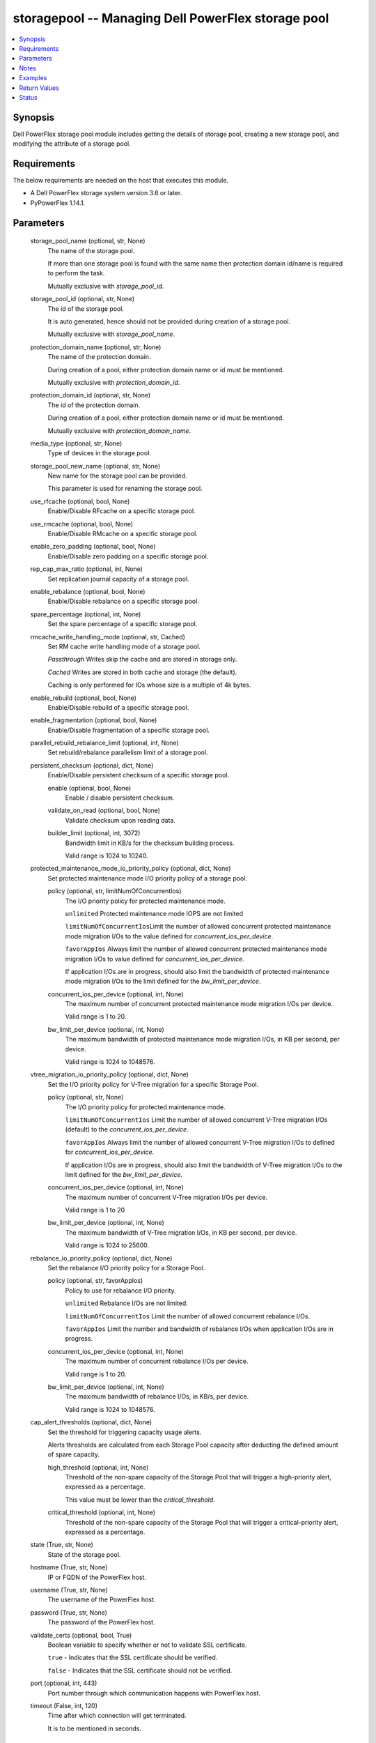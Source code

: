 .. _storagepool_module:


storagepool -- Managing Dell PowerFlex storage pool
===================================================

.. contents::
   :local:
   :depth: 1


Synopsis
--------

Dell PowerFlex storage pool module includes getting the details of storage pool, creating a new storage pool, and modifying the attribute of a storage pool.



Requirements
------------
The below requirements are needed on the host that executes this module.

- A Dell PowerFlex storage system version 3.6 or later.
- PyPowerFlex 1.14.1.



Parameters
----------

  storage_pool_name (optional, str, None)
    The name of the storage pool.

    If more than one storage pool is found with the same name then protection domain id/name is required to perform the task.

    Mutually exclusive with \ :emphasis:`storage\_pool\_id`\ .


  storage_pool_id (optional, str, None)
    The id of the storage pool.

    It is auto generated, hence should not be provided during creation of a storage pool.

    Mutually exclusive with \ :emphasis:`storage\_pool\_name`\ .


  protection_domain_name (optional, str, None)
    The name of the protection domain.

    During creation of a pool, either protection domain name or id must be mentioned.

    Mutually exclusive with \ :emphasis:`protection\_domain\_id`\ .


  protection_domain_id (optional, str, None)
    The id of the protection domain.

    During creation of a pool, either protection domain name or id must be mentioned.

    Mutually exclusive with \ :emphasis:`protection\_domain\_name`\ .


  media_type (optional, str, None)
    Type of devices in the storage pool.


  storage_pool_new_name (optional, str, None)
    New name for the storage pool can be provided.

    This parameter is used for renaming the storage pool.


  use_rfcache (optional, bool, None)
    Enable/Disable RFcache on a specific storage pool.


  use_rmcache (optional, bool, None)
    Enable/Disable RMcache on a specific storage pool.


  enable_zero_padding (optional, bool, None)
    Enable/Disable zero padding on a specific storage pool.


  rep_cap_max_ratio (optional, int, None)
    Set replication journal capacity of a storage pool.


  enable_rebalance (optional, bool, None)
    Enable/Disable rebalance on a specific storage pool.


  spare_percentage (optional, int, None)
    Set the spare percentage of a specific storage pool.


  rmcache_write_handling_mode (optional, str, Cached)
    Set RM cache write handling mode of a storage pool.

    \ :emphasis:`Passthrough`\  Writes skip the cache and are stored in storage only.

    \ :emphasis:`Cached`\  Writes are stored in both cache and storage (the default).

    Caching is only performed for IOs whose size is a multiple of 4k bytes.


  enable_rebuild (optional, bool, None)
    Enable/Disable rebuild of a specific storage pool.


  enable_fragmentation (optional, bool, None)
    Enable/Disable fragmentation of a specific storage pool.


  parallel_rebuild_rebalance_limit (optional, int, None)
    Set rebuild/rebalance parallelism limit of a storage pool.


  persistent_checksum (optional, dict, None)
    Enable/Disable persistent checksum of a specific storage pool.


    enable (optional, bool, None)
      Enable / disable persistent checksum.


    validate_on_read (optional, bool, None)
      Validate checksum upon reading data.


    builder_limit (optional, int, 3072)
      Bandwidth limit in KB/s for the checksum building process.

      Valid range is 1024 to 10240.



  protected_maintenance_mode_io_priority_policy (optional, dict, None)
    Set protected maintenance mode I/O priority policy of a storage pool.


    policy (optional, str, limitNumOfConcurrentIos)
      The I/O priority policy for protected maintenance mode.

      \ :literal:`unlimited`\  Protected maintenance mode IOPS are not limited

      \ :literal:`limitNumOfConcurrentIos`\ Limit the number of allowed concurrent protected maintenance mode migration I/Os to the value defined for \ :emphasis:`concurrent\_ios\_per\_device`\ .

      \ :literal:`favorAppIos`\  Always limit the number of allowed concurrent protected maintenance mode migration I/Os to value defined for \ :emphasis:`concurrent\_ios\_per\_device`\ .

      If application I/Os are in progress, should also limit the bandwidth of protected maintenance mode migration I/Os to the limit defined for the \ :emphasis:`bw\_limit\_per\_device`\ .


    concurrent_ios_per_device (optional, int, None)
      The maximum number of concurrent protected maintenance mode migration I/Os per device.

      Valid range is 1 to 20.


    bw_limit_per_device (optional, int, None)
      The maximum bandwidth of protected maintenance mode migration I/Os, in KB per second, per device.

      Valid range is 1024 to 1048576.



  vtree_migration_io_priority_policy (optional, dict, None)
    Set the I/O priority policy for V-Tree migration for a specific Storage Pool.


    policy (optional, str, None)
      The I/O priority policy for protected maintenance mode.

      \ :literal:`limitNumOfConcurrentIos`\  Limit the number of allowed concurrent V-Tree migration I/Os (default) to the \ :emphasis:`concurrent\_ios\_per\_device`\ .

      \ :literal:`favorAppIos`\  Always limit the number of allowed concurrent V-Tree migration I/Os to defined for \ :emphasis:`concurrent\_ios\_per\_device`\ .

      If application I/Os are in progress, should also limit the bandwidth of V-Tree migration I/Os to the limit defined for the \ :emphasis:`bw\_limit\_per\_device`\ .


    concurrent_ios_per_device (optional, int, None)
      The maximum number of concurrent V-Tree migration I/Os per device.

      Valid range is 1 to 20


    bw_limit_per_device (optional, int, None)
      The maximum bandwidth of V-Tree migration I/Os, in KB per second, per device.

      Valid range is 1024 to 25600.



  rebalance_io_priority_policy (optional, dict, None)
    Set the rebalance I/O priority policy for a Storage Pool.


    policy (optional, str, favorAppIos)
      Policy to use for rebalance I/O priority.

      \ :literal:`unlimited`\  Rebalance I/Os are not limited.

      \ :literal:`limitNumOfConcurrentIos`\  Limit the number of allowed concurrent rebalance I/Os.

      \ :literal:`favorAppIos`\  Limit the number and bandwidth of rebalance I/Os when application I/Os are in progress.


    concurrent_ios_per_device (optional, int, None)
      The maximum number of concurrent rebalance I/Os per device.

      Valid range is 1 to 20.


    bw_limit_per_device (optional, int, None)
      The maximum bandwidth of rebalance I/Os, in KB/s, per device.

      Valid range is 1024 to 1048576.



  cap_alert_thresholds (optional, dict, None)
    Set the threshold for triggering capacity usage alerts.

    Alerts thresholds are calculated from each Storage Pool capacity after deducting the defined amount of spare capacity.


    high_threshold (optional, int, None)
      Threshold of the non-spare capacity of the Storage Pool that will trigger a high-priority alert, expressed as a percentage.

      This value must be lower than the \ :emphasis:`critical\_threshold`\ .


    critical_threshold (optional, int, None)
      Threshold of the non-spare capacity of the Storage Pool that will trigger a critical-priority alert, expressed as a percentage.



  state (True, str, None)
    State of the storage pool.


  hostname (True, str, None)
    IP or FQDN of the PowerFlex host.


  username (True, str, None)
    The username of the PowerFlex host.


  password (True, str, None)
    The password of the PowerFlex host.


  validate_certs (optional, bool, True)
    Boolean variable to specify whether or not to validate SSL certificate.

    \ :literal:`true`\  - Indicates that the SSL certificate should be verified.

    \ :literal:`false`\  - Indicates that the SSL certificate should not be verified.


  port (optional, int, 443)
    Port number through which communication happens with PowerFlex host.


  timeout (False, int, 120)
    Time after which connection will get terminated.

    It is to be mentioned in seconds.





Notes
-----

.. note::
   - TRANSITIONAL media type is supported only during modification.
   - The \ :emphasis:`check\_mode`\  is supported.
   - The modules present in the collection named as 'dellemc.powerflex' are built to support the Dell PowerFlex storage platform.




Examples
--------

.. code-block:: yaml+jinja

    
    - name: Get the details of storage pool by name
      dellemc.powerflex.storagepool:
        hostname: "{{hostname}}"
        username: "{{username}}"
        password: "{{password}}"
        validate_certs: "{{validate_certs}}"
        storage_pool_name: "sample_pool_name"
        protection_domain_name: "sample_protection_domain"
        state: "present"

    - name: Get the details of storage pool by id
      dellemc.powerflex.storagepool:
        hostname: "{{hostname}}"
        username: "{{username}}"
        password: "{{password}}"
        validate_certs: "{{validate_certs}}"
        storage_pool_id: "abcd1234ab12r"
        state: "present"

    - name: Create a new Storage pool
      dellemc.powerflex.storagepool:
        hostname: "{{ hostname }}"
        username: "{{ username }}"
        password: "{{ password }}"
        validate_certs: "{{ validate_certs }}"
        storage_pool_name: "{{ pool_name }}"
        protection_domain_name: "{{ protection_domain_name }}"
        cap_alert_thresholds:
          high_threshold: 30
          critical_threshold: 50
        media_type: "TRANSITIONAL"
        enable_zero_padding: true
        rep_cap_max_ratio: 40
        rmcache_write_handling_mode: "Passthrough"
        spare_percentage: 80
        enable_rebalance: false
        enable_fragmentation: false
        enable_rebuild: false
        use_rmcache: true
        use_rfcache: true
        parallel_rebuild_rebalance_limit: 3
        protected_maintenance_mode_io_priority_policy:
          policy: "unlimited"
        rebalance_io_priority_policy:
          policy: "unlimited"
        vtree_migration_io_priority_policy:
          policy: "limitNumOfConcurrentIos"
          concurrent_ios_per_device: 10
        persistent_checksum:
          enable: false
        state: "present"

    - name: Modify a Storage pool by name
      dellemc.powerflex.storagepool:
        hostname: "{{ hostname }}"
        username: "{{ username }}"
        password: "{{ password }}"
        validate_certs: "{{ validate_certs }}"
        storage_pool_name: "{{ pool_name }}"
        protection_domain_name: "{{ protection_domain_name }}"
        storage_pool_new_name: "pool_name_new"
        cap_alert_thresholds:
          high_threshold: 50
          critical_threshold: 70
        enable_zero_padding: false
        rep_cap_max_ratio: 60
        rmcache_write_handling_mode: "Passthrough"
        spare_percentage: 90
        enable_rebalance: true
        enable_fragmentation: true
        enable_rebuild: true
        use_rmcache: true
        use_rfcache: true
        parallel_rebuild_rebalance_limit: 6
        protected_maintenance_mode_io_priority_policy:
          policy: "limitNumOfConcurrentIos"
          concurrent_ios_per_device: 4
        rebalance_io_priority_policy:
          policy: "favorAppIos"
          concurrent_ios_per_device: 10
          bw_limit_per_device: 4096
        vtree_migration_io_priority_policy:
          policy: "limitNumOfConcurrentIos"
          concurrent_ios_per_device: 10
        persistent_checksum:
          enable: true
          validate_on_read: true
          builder_limit: 1024
        state: "present"



Return Values
-------------

changed (always, bool, false)
  Whether or not the resource has changed.


storage_pool_details (When storage pool exists, dict, {'addressSpaceUsage': 'Normal', 'addressSpaceUsageType': 'DeviceCapacityLimit', 'backgroundScannerBWLimitKBps': 3072, 'backgroundScannerMode': 'DataComparison', 'bgScannerCompareErrorAction': 'ReportAndFix', 'bgScannerReadErrorAction': 'ReportAndFix', 'capacityAlertCriticalThreshold': 90, 'capacityAlertHighThreshold': 80, 'capacityUsageState': 'Normal', 'capacityUsageType': 'NetCapacity', 'checksumEnabled': False, 'compressionMethod': 'Invalid', 'dataLayout': 'MediumGranularity', 'externalAccelerationType': 'None', 'fglAccpId': None, 'fglExtraCapacity': None, 'fglMaxCompressionRatio': None, 'fglMetadataSizeXx100': None, 'fglNvdimmMetadataAmortizationX100': None, 'fglNvdimmWriteCacheSizeInMb': None, 'fglOverProvisioningFactor': None, 'fglPerfProfile': None, 'fglWriteAtomicitySize': None, 'fragmentationEnabled': True, 'id': 'e0d8f6c900000000', 'links': [{'href': '/api/instances/StoragePool::e0d8f6c900000000', 'rel': 'self'}, {'href': '/api/instances/StoragePool::e0d8f6c900000000 /relationships/Statistics', 'rel': '/api/StoragePool/relationship/Statistics'}, {'href': '/api/instances/StoragePool::e0d8f6c900000000 /relationships/SpSds', 'rel': '/api/StoragePool/relationship/SpSds'}, {'href': '/api/instances/StoragePool::e0d8f6c900000000 /relationships/Volume', 'rel': '/api/StoragePool/relationship/Volume'}, {'href': '/api/instances/StoragePool::e0d8f6c900000000 /relationships/Device', 'rel': '/api/StoragePool/relationship/Device'}, {'href': '/api/instances/StoragePool::e0d8f6c900000000 /relationships/VTree', 'rel': '/api/StoragePool/relationship/VTree'}, {'href': '/api/instances/ProtectionDomain::9300c1f900000000', 'rel': '/api/parent/relationship/protectionDomainId'}], 'statistics': {'BackgroundScannedInMB': 3466920, 'activeBckRebuildCapacityInKb': 0, 'activeEnterProtectedMaintenanceModeCapacityInKb': 0, 'aggregateCompressionLevel': 'Uncompressed', 'atRestCapacityInKb': 1248256, 'backgroundScanCompareErrorCount': 0, 'backgroundScanFixedCompareErrorCount': 0, 'bckRebuildReadBwc': {'numOccured': 0, 'numSeconds': 0, 'totalWeightInKb': 0}, 'bckRebuildWriteBwc': {'numOccured': 0, 'numSeconds': 0, 'totalWeightInKb': 0}, 'capacityAvailableForVolumeAllocationInKb': 369098752, 'capacityInUseInKb': 2496512, 'capacityInUseNoOverheadInKb': 2496512, 'capacityLimitInKb': 845783040, 'compressedDataCompressionRatio': 0.0, 'compressionRatio': 1.0, 'currentFglMigrationSizeInKb': 0, 'deviceIds': [], 'enterProtectedMaintenanceModeCapacityInKb': 0, 'enterProtectedMaintenanceModeReadBwc': {'numOccured': 0, 'numSeconds': 0, 'totalWeightInKb': 0}, 'enterProtectedMaintenanceModeWriteBwc': {'numOccured': 0, 'numSeconds': 0, 'totalWeightInKb': 0}, 'exitProtectedMaintenanceModeReadBwc': {'numOccured': 0, 'numSeconds': 0, 'totalWeightInKb': 0}, 'exitProtectedMaintenanceModeWriteBwc': {'numOccured': 0, 'numSeconds': 0, 'totalWeightInKb': 0}, 'exposedCapacityInKb': 0, 'failedCapacityInKb': 0, 'fwdRebuildReadBwc': {'numOccured': 0, 'numSeconds': 0, 'totalWeightInKb': 0}, 'fwdRebuildWriteBwc': {'numOccured': 0, 'numSeconds': 0, 'totalWeightInKb': 0}, 'inMaintenanceCapacityInKb': 0, 'inMaintenanceVacInKb': 0, 'inUseVacInKb': 184549376, 'inaccessibleCapacityInKb': 0, 'logWrittenBlocksInKb': 0, 'maxCapacityInKb': 845783040, 'migratingVolumeIds': [], 'migratingVtreeIds': [], 'movingCapacityInKb': 0, 'netCapacityInUseInKb': 1248256, 'normRebuildCapacityInKb': 0, 'normRebuildReadBwc': {'numOccured': 0, 'numSeconds': 0, 'totalWeightInKb': 0}, 'normRebuildWriteBwc': {'numOccured': 0, 'numSeconds': 0, 'totalWeightInKb': 0}, 'numOfDeviceAtFaultRebuilds': 0, 'numOfDevices': 3, 'numOfIncomingVtreeMigrations': 0, 'numOfVolumes': 8, 'numOfVolumesInDeletion': 0, 'numOfVtrees': 8, 'overallUsageRatio': 73.92289, 'pendingBckRebuildCapacityInKb': 0, 'pendingEnterProtectedMaintenanceModeCapacityInKb': 0, 'pendingExitProtectedMaintenanceModeCapacityInKb': 0, 'pendingFwdRebuildCapacityInKb': 0, 'pendingMovingCapacityInKb': 0, 'pendingMovingInBckRebuildJobs': 0, 'persistentChecksumBuilderProgress': 100.0, 'persistentChecksumCapacityInKb': 414720, 'primaryReadBwc': {'numOccured': 0, 'numSeconds': 0, 'totalWeightInKb': 0}, 'primaryReadFromDevBwc': {'numOccured': 0, 'numSeconds': 0, 'totalWeightInKb': 0}, 'primaryReadFromRmcacheBwc': {'numOccured': 0, 'numSeconds': 0, 'totalWeightInKb': 0}, 'primaryVacInKb': 92274688, 'primaryWriteBwc': {'numOccured': 0, 'numSeconds': 0, 'totalWeightInKb': 0}, 'protectedCapacityInKb': 2496512, 'protectedVacInKb': 184549376, 'provisionedAddressesInKb': 2496512, 'rebalanceCapacityInKb': 0, 'rebalanceReadBwc': {'numOccured': 0, 'numSeconds': 0, 'totalWeightInKb': 0}, 'rebalanceWriteBwc': {'numOccured': 0, 'numSeconds': 0, 'totalWeightInKb': 0}, 'rfacheReadHit': 0, 'rfacheWriteHit': 0, 'rfcacheAvgReadTime': 0, 'rfcacheAvgWriteTime': 0, 'rfcacheIoErrors': 0, 'rfcacheIosOutstanding': 0, 'rfcacheIosSkipped': 0, 'rfcacheReadMiss': 0, 'rmPendingAllocatedInKb': 0, 'rmPendingThickInKb': 0, 'rplJournalCapAllowed': 0, 'rplTotalJournalCap': 0, 'rplUsedJournalCap': 0, 'secondaryReadBwc': {'numOccured': 0, 'numSeconds': 0, 'totalWeightInKb': 0}, 'secondaryReadFromDevBwc': {'numOccured': 0, 'numSeconds': 0, 'totalWeightInKb': 0}, 'secondaryReadFromRmcacheBwc': {'numOccured': 0, 'numSeconds': 0, 'totalWeightInKb': 0}, 'secondaryVacInKb': 92274688, 'secondaryWriteBwc': {'numOccured': 0, 'numSeconds': 0, 'totalWeightInKb': 0}, 'semiProtectedCapacityInKb': 0, 'semiProtectedVacInKb': 0, 'snapCapacityInUseInKb': 0, 'snapCapacityInUseOccupiedInKb': 0, 'snapshotCapacityInKb': 0, 'spSdsIds': ['abdfe71b00030001', 'abdce71d00040001', 'abdde71e00050001'], 'spareCapacityInKb': 84578304, 'targetOtherLatency': {'numOccured': 0, 'numSeconds': 0, 'totalWeightInKb': 0}, 'targetReadLatency': {'numOccured': 0, 'numSeconds': 0, 'totalWeightInKb': 0}, 'targetWriteLatency': {'numOccured': 0, 'numSeconds': 0, 'totalWeightInKb': 0}, 'tempCapacityInKb': 0, 'tempCapacityVacInKb': 0, 'thickCapacityInUseInKb': 0, 'thinAndSnapshotRatio': 73.92289, 'thinCapacityAllocatedInKm': 184549376, 'thinCapacityInUseInKb': 0, 'thinUserDataCapacityInKb': 2496512, 'totalFglMigrationSizeInKb': 0, 'totalReadBwc': {'numOccured': 0, 'numSeconds': 0, 'totalWeightInKb': 0}, 'totalWriteBwc': {'numOccured': 0, 'numSeconds': 0, 'totalWeightInKb': 0}, 'trimmedUserDataCapacityInKb': 0, 'unreachableUnusedCapacityInKb': 0, 'unusedCapacityInKb': 758708224, 'userDataCapacityInKb': 2496512, 'userDataCapacityNoTrimInKb': 2496512, 'userDataReadBwc': {'numOccured': 0, 'numSeconds': 0, 'totalWeightInKb': 0}, 'userDataSdcReadLatency': {'numOccured': 0, 'numSeconds': 0, 'totalWeightInKb': 0}, 'userDataSdcTrimLatency': {'numOccured': 0, 'numSeconds': 0, 'totalWeightInKb': 0}, 'userDataSdcWriteLatency': {'numOccured': 0, 'numSeconds': 0, 'totalWeightInKb': 0}, 'userDataTrimBwc': {'numOccured': 0, 'numSeconds': 0, 'totalWeightInKb': 0}, 'userDataWriteBwc': {'numOccured': 0, 'numSeconds': 0, 'totalWeightInKb': 0}, 'volMigrationReadBwc': {'numOccured': 0, 'numSeconds': 0, 'totalWeightInKb': 0}, 'volMigrationWriteBwc': {'numOccured': 0, 'numSeconds': 0, 'totalWeightInKb': 0}, 'volumeAddressSpaceInKb': '922XXXXX', 'volumeAllocationLimitInKb': '3707XXXXX', 'volumeIds': ['456afc7900XXXXXXXX'], 'vtreeAddresSpaceInKb': 92274688, 'vtreeIds': ['32b1681bXXXXXXXX']}, 'mediaType': 'HDD', 'name': 'pool1', 'numOfParallelRebuildRebalanceJobsPerDevice': 2, 'persistentChecksumBuilderLimitKb': 3072, 'persistentChecksumEnabled': True, 'persistentChecksumState': 'Protected', 'persistentChecksumValidateOnRead': False, 'protectedMaintenanceModeIoPriorityAppBwPerDeviceThresholdInKbps': None, 'protectedMaintenanceModeIoPriorityAppIopsPerDeviceThreshold': None, 'protectedMaintenanceModeIoPriorityBwLimitPerDeviceInKbps': 10240, 'protectedMaintenanceModeIoPriorityNumOfConcurrentIosPerDevice': 1, 'protectedMaintenanceModeIoPriorityPolicy': 'limitNumOfConcurrentIos', 'protectedMaintenanceModeIoPriorityQuietPeriodInMsec': None, 'protectionDomainId': '9300c1f900000000', 'protectionDomainName': 'domain1', 'rebalanceEnabled': True, 'rebalanceIoPriorityAppBwPerDeviceThresholdInKbps': None, 'rebalanceIoPriorityAppIopsPerDeviceThreshold': None, 'rebalanceIoPriorityBwLimitPerDeviceInKbps': 10240, 'rebalanceIoPriorityNumOfConcurrentIosPerDevice': 1, 'rebalanceIoPriorityPolicy': 'favorAppIos', 'rebalanceIoPriorityQuietPeriodInMsec': None, 'rebuildEnabled': True, 'rebuildIoPriorityAppBwPerDeviceThresholdInKbps': None, 'rebuildIoPriorityAppIopsPerDeviceThreshold': None, 'rebuildIoPriorityBwLimitPerDeviceInKbps': 10240, 'rebuildIoPriorityNumOfConcurrentIosPerDevice': 1, 'rebuildIoPriorityPolicy': 'limitNumOfConcurrentIos', 'rebuildIoPriorityQuietPeriodInMsec': None, 'replicationCapacityMaxRatio': 32, 'rmcacheWriteHandlingMode': 'Cached', 'sparePercentage': 10, 'useRfcache': False, 'useRmcache': False, 'vtreeMigrationIoPriorityAppBwPerDeviceThresholdInKbps': None, 'vtreeMigrationIoPriorityAppIopsPerDeviceThreshold': None, 'vtreeMigrationIoPriorityBwLimitPerDeviceInKbps': 10240, 'vtreeMigrationIoPriorityNumOfConcurrentIosPerDevice': 1, 'vtreeMigrationIoPriorityPolicy': 'favorAppIos', 'vtreeMigrationIoPriorityQuietPeriodInMsec': None, 'zeroPaddingEnabled': True})
  Details of the storage pool.


  mediaType (, str, )
    Type of devices in the storage pool.


  useRfcache (, bool, )
    Enable/Disable RFcache on a specific storage pool.


  useRmcache (, bool, )
    Enable/Disable RMcache on a specific storage pool.


  id (, str, )
    ID of the storage pool under protection domain.


  name (, str, )
    Name of the storage pool under protection domain.


  protectionDomainId (, str, )
    ID of the protection domain in which pool resides.


  protectionDomainName (, str, )
    Name of the protection domain in which pool resides.


  statistics (, dict, )
    Statistics details of the storage pool.


    capacityInUseInKb (, str, )
      Total capacity of the storage pool.


    unusedCapacityInKb (, str, )
      Unused capacity of the storage pool.


    deviceIds (, list, )
      Device Ids of the storage pool.







Status
------





Authors
~~~~~~~

- Arindam Datta (@dattaarindam) <ansible.team@dell.com>
- P Srinivas Rao (@srinivas-rao5) <ansible.team@dell.com>
- Trisha Datta (@trisha-dell) <ansible.team@dell.com>

